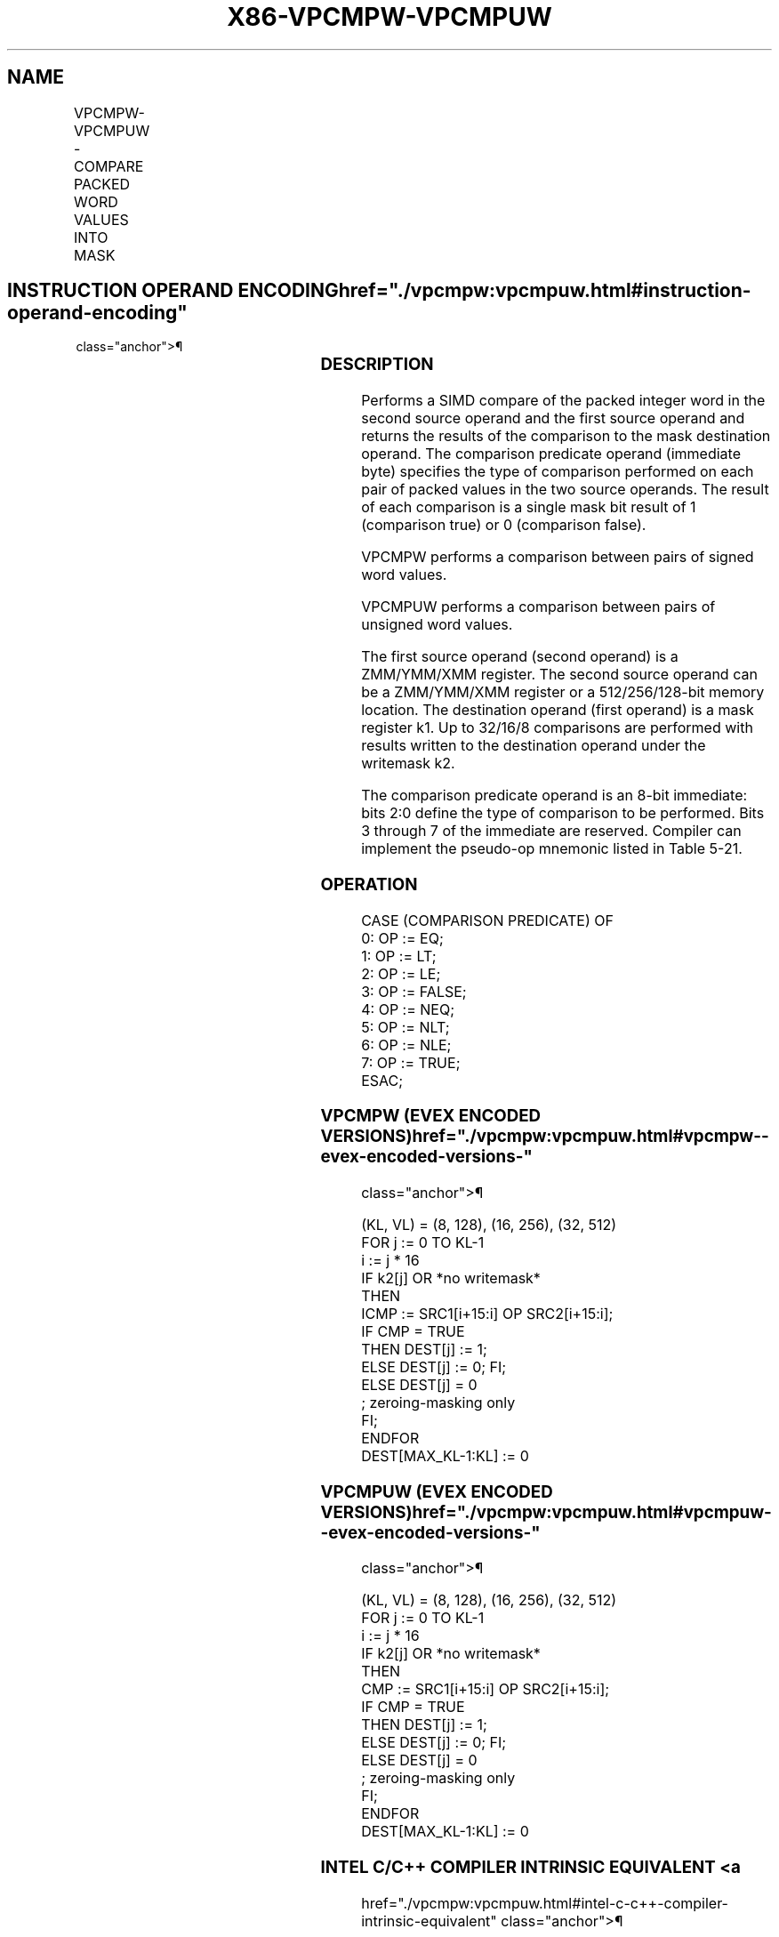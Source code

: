 '\" t
.nh
.TH "X86-VPCMPW-VPCMPUW" "7" "December 2023" "Intel" "Intel x86-64 ISA Manual"
.SH NAME
VPCMPW-VPCMPUW - COMPARE PACKED WORD VALUES INTO MASK
.TS
allbox;
l l l l l 
l l l l l .
\fBOpcode/Instruction\fP	\fBOp/En\fP	\fB64/32 bit Mode Support\fP	\fBCPUID Feature Flag\fP	\fBDescription\fP
T{
EVEX.128.66.0F3A.W1 3F /r ib VPCMPW k1 {k2}, xmm2, xmm3/m128, imm8
T}	A	V/V	AVX512VL AVX512BW	T{
Compare packed signed word integers in xmm3/m128 and xmm2 using bits 2:0 of imm8 as a comparison predicate with writemask k2 and leave the result in mask register k1.
T}
T{
EVEX.256.66.0F3A.W1 3F /r ib VPCMPW k1 {k2}, ymm2, ymm3/m256, imm8
T}	A	V/V	AVX512VL AVX512BW	T{
Compare packed signed word integers in ymm3/m256 and ymm2 using bits 2:0 of imm8 as a comparison predicate with writemask k2 and leave the result in mask register k1.
T}
T{
EVEX.512.66.0F3A.W1 3F /r ib VPCMPW k1 {k2}, zmm2, zmm3/m512, imm8
T}	A	V/V	AVX512BW	T{
Compare packed signed word integers in zmm3/m512 and zmm2 using bits 2:0 of imm8 as a comparison predicate with writemask k2 and leave the result in mask register k1.
T}
T{
EVEX.128.66.0F3A.W1 3E /r ib VPCMPUW k1 {k2}, xmm2, xmm3/m128, imm8
T}	A	V/V	AVX512VL AVX512BW	T{
Compare packed unsigned word integers in xmm3/m128 and xmm2 using bits 2:0 of imm8 as a comparison predicate with writemask k2 and leave the result in mask register k1.
T}
T{
EVEX.256.66.0F3A.W1 3E /r ib VPCMPUW k1 {k2}, ymm2, ymm3/m256, imm8
T}	A	V/V	AVX512VL AVX512BW	T{
Compare packed unsigned word integers in ymm3/m256 and ymm2 using bits 2:0 of imm8 as a comparison predicate with writemask k2 and leave the result in mask register k1.
T}
T{
EVEX.512.66.0F3A.W1 3E /r ib VPCMPUW k1 {k2}, zmm2, zmm3/m512, imm8
T}	A	V/V	AVX512BW	T{
Compare packed unsigned word integers in zmm3/m512 and zmm2 using bits 2:0 of imm8 as a comparison predicate with writemask k2 and leave the result in mask register k1.
T}
.TE

.SH INSTRUCTION OPERAND ENCODING  href="./vpcmpw:vpcmpuw.html#instruction-operand-encoding"
class="anchor">¶

.TS
allbox;
l l l l l l 
l l l l l l .
\fBOp/En\fP	\fBTuple Type\fP	\fBOperand 1\fP	\fBOperand 2\fP	\fBOperand 3\fP	\fBOperand 4\fP
A	Full Mem	ModRM:reg (w)	EVEX.vvvv (r)	ModRM:r/m (r)	N/A
.TE

.SS DESCRIPTION
Performs a SIMD compare of the packed integer word in the second source
operand and the first source operand and returns the results of the
comparison to the mask destination operand. The comparison predicate
operand (immediate byte) specifies the type of comparison performed on
each pair of packed values in the two source operands. The result of
each comparison is a single mask bit result of 1 (comparison true) or 0
(comparison false).

.PP
VPCMPW performs a comparison between pairs of signed word values.

.PP
VPCMPUW performs a comparison between pairs of unsigned word values.

.PP
The first source operand (second operand) is a ZMM/YMM/XMM register. The
second source operand can be a ZMM/YMM/XMM register or a 512/256/128-bit
memory location. The destination operand (first operand) is a mask
register k1. Up to 32/16/8 comparisons are performed with results
written to the destination operand under the writemask k2.

.PP
The comparison predicate operand is an 8-bit immediate: bits 2:0 define
the type of comparison to be performed. Bits 3 through 7 of the
immediate are reserved. Compiler can implement the pseudo-op mnemonic
listed in Table 5-21.

.SS OPERATION
.EX
CASE (COMPARISON PREDICATE) OF
    0: OP := EQ;
    1: OP := LT;
    2: OP := LE;
    3: OP := FALSE;
    4: OP := NEQ;
    5: OP := NLT;
    6: OP := NLE;
    7: OP := TRUE;
ESAC;
.EE

.SS VPCMPW (EVEX ENCODED VERSIONS)  href="./vpcmpw:vpcmpuw.html#vpcmpw--evex-encoded-versions-"
class="anchor">¶

.EX
(KL, VL) = (8, 128), (16, 256), (32, 512)
FOR j := 0 TO KL-1
    i := j * 16
    IF k2[j] OR *no writemask*
        THEN
            ICMP := SRC1[i+15:i] OP SRC2[i+15:i];
            IF CMP = TRUE
                THEN DEST[j] := 1;
                ELSE DEST[j] := 0; FI;
        ELSE DEST[j] = 0
                    ; zeroing-masking only
    FI;
ENDFOR
DEST[MAX_KL-1:KL] := 0
.EE

.SS VPCMPUW (EVEX ENCODED VERSIONS)  href="./vpcmpw:vpcmpuw.html#vpcmpuw--evex-encoded-versions-"
class="anchor">¶

.EX
(KL, VL) = (8, 128), (16, 256), (32, 512)
FOR j := 0 TO KL-1
    i := j * 16
    IF k2[j] OR *no writemask*
        THEN
            CMP := SRC1[i+15:i] OP SRC2[i+15:i];
            IF CMP = TRUE
                THEN DEST[j] := 1;
                ELSE DEST[j] := 0; FI;
        ELSE DEST[j] = 0
                    ; zeroing-masking only
    FI;
ENDFOR
DEST[MAX_KL-1:KL] := 0
.EE

.SS INTEL C/C++ COMPILER INTRINSIC EQUIVALENT <a
href="./vpcmpw:vpcmpuw.html#intel-c-c++-compiler-intrinsic-equivalent"
class="anchor">¶

.EX
VPCMPW __mmask32 _mm512_cmp_epi16_mask( __m512i a, __m512i b, int cmp);

VPCMPW __mmask32 _mm512_mask_cmp_epi16_mask( __mmask32 m, __m512i a, __m512i b, int cmp);

VPCMPW __mmask16 _mm256_cmp_epi16_mask( __m256i a, __m256i b, int cmp);

VPCMPW __mmask16 _mm256_mask_cmp_epi16_mask( __mmask16 m, __m256i a, __m256i b, int cmp);

VPCMPW __mmask8 _mm_cmp_epi16_mask( __m128i a, __m128i b, int cmp);

VPCMPW __mmask8 _mm_mask_cmp_epi16_mask( __mmask8 m, __m128i a, __m128i b, int cmp);

VPCMPW __mmask32 _mm512_cmp[eq|ge|gt|le|lt|neq]_epi16_mask( __m512i a, __m512i b);

VPCMPW __mmask32 _mm512_mask_cmp[eq|ge|gt|le|lt|neq]_epi16_mask( __mmask32 m, __m512i a, __m512i b);

VPCMPW __mmask16 _mm256_cmp[eq|ge|gt|le|lt|neq]_epi16_mask( __m256i a, __m256i b);

VPCMPW __mmask16 _mm256_mask_cmp[eq|ge|gt|le|lt|neq]_epi16_mask( __mmask16 m, __m256i a, __m256i b);

VPCMPW __mmask8 _mm_cmp[eq|ge|gt|le|lt|neq]_epi16_mask( __m128i a, __m128i b);

VPCMPW __mmask8 _mm_mask_cmp[eq|ge|gt|le|lt|neq]_epi16_mask( __mmask8 m, __m128i a, __m128i b);

VPCMPUW __mmask32 _mm512_cmp_epu16_mask( __m512i a, __m512i b, int cmp);

VPCMPUW __mmask32 _mm512_mask_cmp_epu16_mask( __mmask32 m, __m512i a, __m512i b, int cmp);

VPCMPUW __mmask16 _mm256_cmp_epu16_mask( __m256i a, __m256i b, int cmp);

VPCMPUW __mmask16 _mm256_mask_cmp_epu16_mask( __mmask16 m, __m256i a, __m256i b, int cmp);

VPCMPUW __mmask8 _mm_cmp_epu16_mask( __m128i a, __m128i b, int cmp);

VPCMPUW __mmask8 _mm_mask_cmp_epu16_mask( __mmask8 m, __m128i a, __m128i b, int cmp);

VPCMPUW __mmask32 _mm512_cmp[eq|ge|gt|le|lt|neq]_epu16_mask( __m512i a, __m512i b, int cmp);

VPCMPUW __mmask32 _mm512_mask_cmp[eq|ge|gt|le|lt|neq]_epu16_mask( __mmask32 m, __m512i a, __m512i b, int cmp);

VPCMPUW __mmask16 _mm256_cmp[eq|ge|gt|le|lt|neq]_epu16_mask( __m256i a, __m256i b, int cmp);

VPCMPUW __mmask16 _mm256_mask_cmp[eq|ge|gt|le|lt|neq]_epu16_mask( __mmask16 m, __m256i a, __m256i b, int cmp);

VPCMPUW __mmask8 _mm_cmp[eq|ge|gt|le|lt|neq]_epu16_mask( __m128i a, __m128i b, int cmp);

VPCMPUW __mmask8 _mm_mask_cmp[eq|ge|gt|le|lt|neq]_epu16_mask( __mmask8 m, __m128i a, __m128i b, int cmp);
.EE

.SS SIMD FLOATING-POINT EXCEPTIONS  href="./vpcmpw:vpcmpuw.html#simd-floating-point-exceptions"
class="anchor">¶

.PP
None

.SS OTHER EXCEPTIONS
EVEX-encoded instruction, see Exceptions Type E4.nb in
Table 2-49, “Type E4 Class Exception
Conditions.”

.SH COLOPHON
This UNOFFICIAL, mechanically-separated, non-verified reference is
provided for convenience, but it may be
incomplete or
broken in various obvious or non-obvious ways.
Refer to Intel® 64 and IA-32 Architectures Software Developer’s
Manual
\[la]https://software.intel.com/en\-us/download/intel\-64\-and\-ia\-32\-architectures\-sdm\-combined\-volumes\-1\-2a\-2b\-2c\-2d\-3a\-3b\-3c\-3d\-and\-4\[ra]
for anything serious.

.br
This page is generated by scripts; therefore may contain visual or semantical bugs. Please report them (or better, fix them) on https://github.com/MrQubo/x86-manpages.
